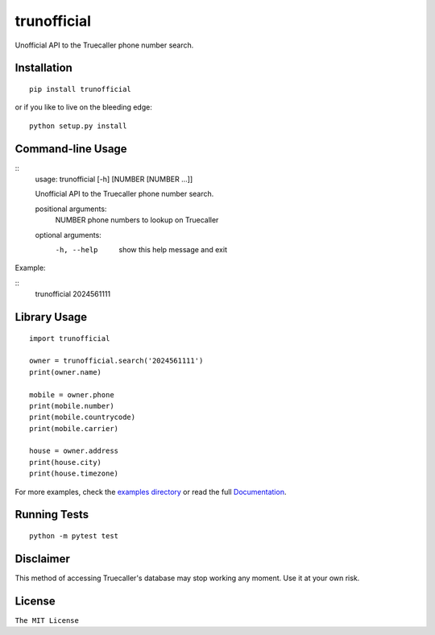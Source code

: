 trunofficial
============

|pypi.python.org| |readthedocs.org| |build Status|

Unofficial API to the Truecaller phone number search.

Installation
------------

::

    pip install trunofficial

or if you like to live on the bleeding edge:

::

    python setup.py install

Command-line Usage
------------------

::
    usage: trunofficial [-h] [NUMBER [NUMBER ...]]

    Unofficial API to the Truecaller phone number search.

    positional arguments:
      NUMBER      phone numbers to lookup on Truecaller

    optional arguments:
      -h, --help  show this help message and exit

Example:

::
    trunofficial 2024561111

Library Usage
-------------

::

    import trunofficial

    owner = trunofficial.search('2024561111')
    print(owner.name)

    mobile = owner.phone
    print(mobile.number)
    print(mobile.countrycode)
    print(mobile.carrier)

    house = owner.address
    print(house.city)
    print(house.timezone)

For more examples, check the `examples directory <examples>`__ or read
the full
`Documentation <http://trunofficial.readthedocs.io/en/latest/>`__.

Running Tests
-------------

::

    python -m pytest test

Disclaimer
----------

This method of accessing Truecaller's database may stop working any
moment. Use it at your own risk.

License
-------

``The MIT License``

.. |pypi.python.org| image:: https://img.shields.io/pypi/v/trunofficial.svg
   :target: https://pypi.org/project/trunofficial/
.. |readthedocs.org| image:: https://readthedocs.org/projects/trunofficial/badge/?version=latest
   :target: http://trunofficial.readthedocs.io/en/latest/
.. |build Status| image:: https://travis-ci.org/ritiek/trunofficial.svg?branch=master
   :target: https://travis-ci.org/ritiek/trunofficial/

